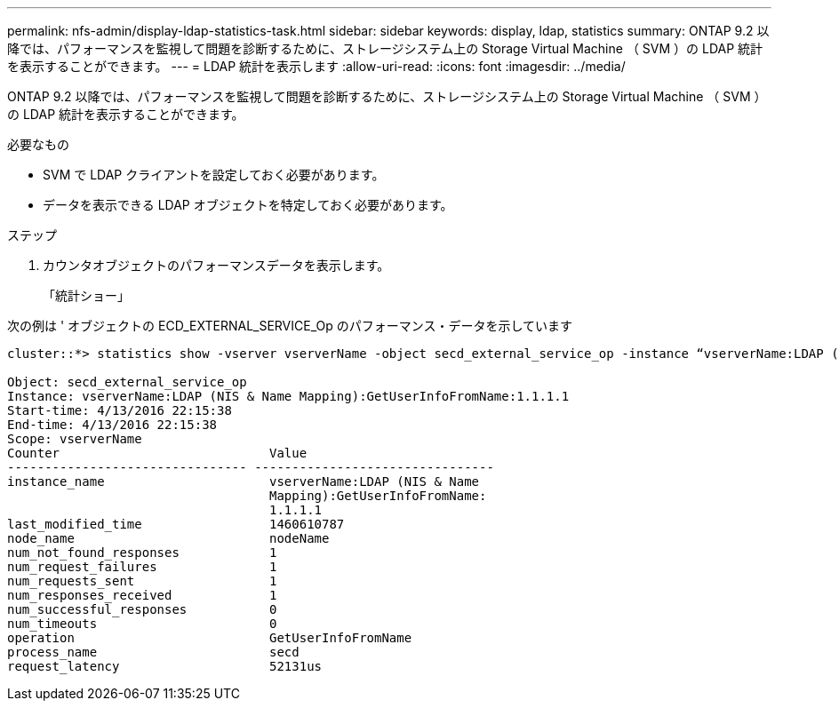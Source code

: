 ---
permalink: nfs-admin/display-ldap-statistics-task.html 
sidebar: sidebar 
keywords: display, ldap, statistics 
summary: ONTAP 9.2 以降では、パフォーマンスを監視して問題を診断するために、ストレージシステム上の Storage Virtual Machine （ SVM ）の LDAP 統計を表示することができます。 
---
= LDAP 統計を表示します
:allow-uri-read: 
:icons: font
:imagesdir: ../media/


[role="lead"]
ONTAP 9.2 以降では、パフォーマンスを監視して問題を診断するために、ストレージシステム上の Storage Virtual Machine （ SVM ）の LDAP 統計を表示することができます。

.必要なもの
* SVM で LDAP クライアントを設定しておく必要があります。
* データを表示できる LDAP オブジェクトを特定しておく必要があります。


.ステップ
. カウンタオブジェクトのパフォーマンスデータを表示します。
+
「統計ショー」



次の例は ' オブジェクトの ECD_EXTERNAL_SERVICE_Op のパフォーマンス・データを示しています

[listing]
----
cluster::*> statistics show -vserver vserverName -object secd_external_service_op -instance “vserverName:LDAP (NIS & Name Mapping):GetUserInfoFromName:1.1.1.1”

Object: secd_external_service_op
Instance: vserverName:LDAP (NIS & Name Mapping):GetUserInfoFromName:1.1.1.1
Start-time: 4/13/2016 22:15:38
End-time: 4/13/2016 22:15:38
Scope: vserverName
Counter                            Value
-------------------------------- --------------------------------
instance_name                      vserverName:LDAP (NIS & Name
                                   Mapping):GetUserInfoFromName:
                                   1.1.1.1
last_modified_time                 1460610787
node_name                          nodeName
num_not_found_responses            1
num_request_failures               1
num_requests_sent                  1
num_responses_received             1
num_successful_responses           0
num_timeouts                       0
operation                          GetUserInfoFromName
process_name                       secd
request_latency                    52131us
----